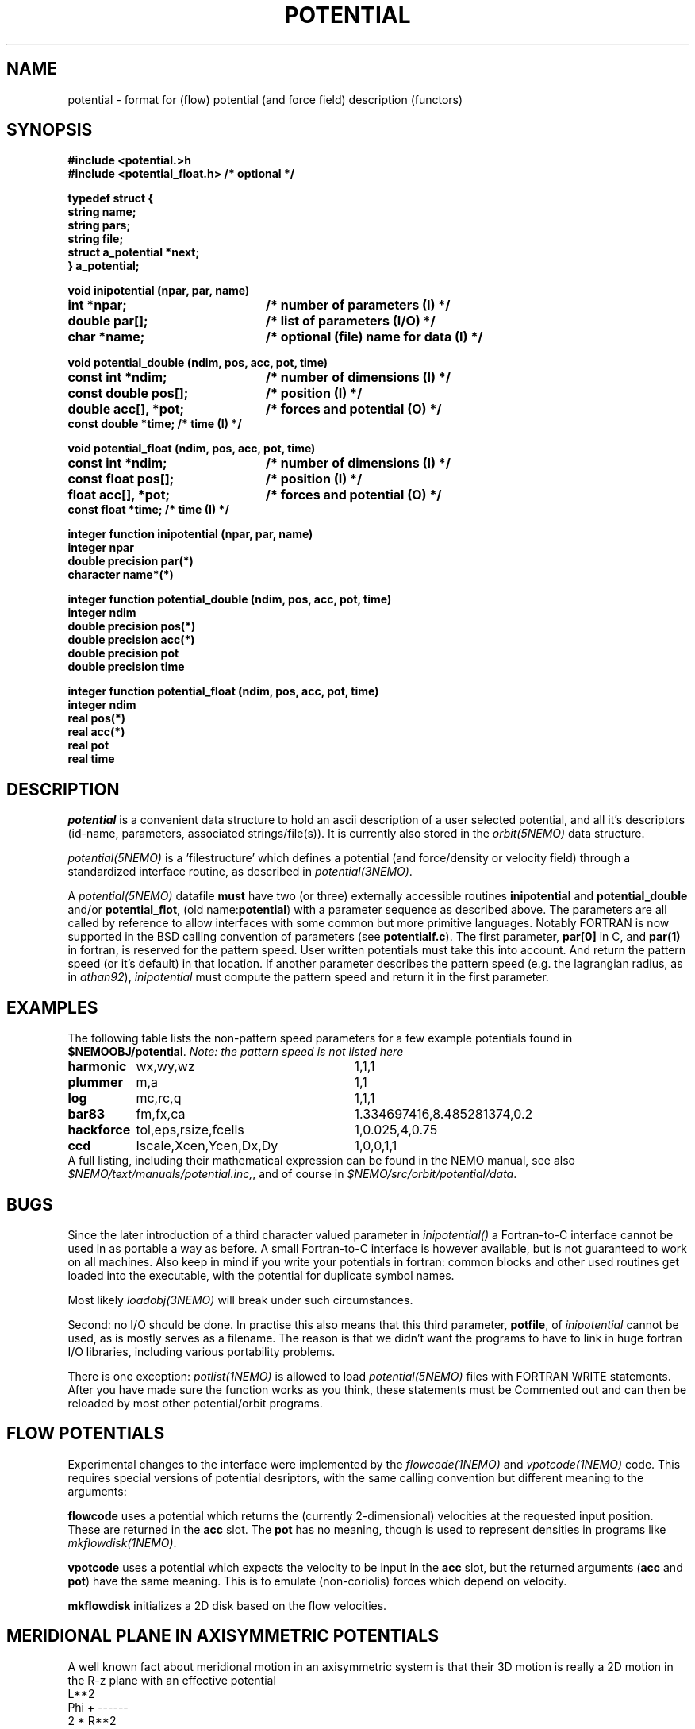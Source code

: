 .TH POTENTIAL 5NEMO "19 July 2004"
.SH NAME
potential \- format for (flow) potential (and force field) description (functors)
.SH SYNOPSIS
.nf
\fB #include <potential.>h
 #include <potential_float.h>      /* optional */

 typedef struct {
    string name;
    string pars;
    string file;
    struct a_potential *next;
 } a_potential; \fP
.PP
.ta +3i
\fBvoid inipotential (npar, par, name)\fP
.B int *npar;      	/* number of parameters (I) */
.B double par[];   	/* list of parameters (I/O) */
.B char *name;     	/* optional (file) name for data (I) */
.PP
\fBvoid potential_double (ndim, pos, acc, pot, time)\fP
.B const int *ndim;     	/* number of dimensions (I) */
.B const double pos[];  	/* position (I) */
.B double acc[], *pot;	/* forces and potential (O) */
.B const double *time;        /* time (I) */
.PP
\fBvoid potential_float (ndim, pos, acc, pot, time)\fP
.B const int *ndim;     	/* number of dimensions (I) */
.B const float pos[];  	/* position (I) */
.B float acc[], *pot;	/* forces and potential (O) */
.B const float *time;        /* time (I) */
.PP
\fBinteger function  inipotential (npar, par, name)\fP
.B integer npar
.B double precision par(*)
.B character name*(*)
.PP
\fBinteger function potential_double (ndim, pos, acc, pot, time)\fP
.B integer ndim     
.B double precision pos(*)
.B double precision acc(*) 
.B double precision pot
.B double precision time
.PP
\fBinteger function potential_float (ndim, pos, acc, pot, time)\fP
.B integer ndim     
.B real pos(*)
.B real acc(*) 
.B real pot
.B real time
.fi
.SH DESCRIPTION
\fIpotential\fP is a convenient data structure to hold an
ascii description of a user selected potential, and all it's
descriptors (id-name, parameters, associated strings/file(s)). It
is currently also stored in the \fIorbit(5NEMO)\fP data
structure.
.PP
\fIpotential(5NEMO)\fP  is a 'filestructure' which 
defines a potential (and force/density or velocity field) 
through a standardized 
interface routine, as described in \fIpotential(3NEMO)\fP.
.PP
A \fIpotential(5NEMO)\fP datafile \fBmust\fP
have two (or three) externally accessible routines 
\fBinipotential\fP and \fBpotential_double\fP and/or
\fBpotential_flot\fP, (old name:\fBpotential\fP) with a 
parameter sequence as described above. The parameters are all
called by reference to allow interfaces with some common
but more primitive languages. Notably FORTRAN is now
supported in the BSD calling convention of parameters
(see \fBpotentialf.c\fP).
The first parameter, \fBpar[0]\fP in C, and \fBpar(1)\fP in
fortran, is reserved for the pattern speed. User written potentials
must take this into account. And return the pattern speed (or it's
default) in that location. If another parameter describes the
pattern speed (e.g. the lagrangian radius, as in \fIathan92\fP), 
\fIinipotential\fP 
must compute the pattern speed and return it in the first parameter.
.SH EXAMPLES
The following table lists the non-pattern speed parameters 
for a few example potentials
found in \fB$NEMOOBJ/potential\fP. \fINote: the pattern
speed is not listed here\fP
.ta +1.5i +2.5i
.nf
\fBharmonic\fP	wx,wy,wz	1,1,1
\fBplummer\fP	m,a      	1,1
\fBlog\fP  	mc,rc,q  	1,1,1
\fBbar83\fP	fm,fx,ca	1.334697416,8.485281374,0.2
\fBhackforce\fP	tol,eps,rsize,fcells	1,0.025,4,0.75
\fBccd\fP	Iscale,Xcen,Ycen,Dx,Dy	1,0,0,1,1
.fi
A full listing, including their mathematical expression can be
found in the NEMO manual, see also \fI$NEMO/text/manuals/potential.inc,\fP,
and of course in \fI$NEMO/src/orbit/potential/data\fP.
.SH BUGS
Since the later introduction of a third character valued
parameter in \fIinipotential()\fP
a Fortran-to-C interface cannot be used in as portable a way as
before. A small Fortran-to-C interface is however available, but
is not guaranteed to work on all machines.
Also keep in mind if you write your potentials in fortran:
common blocks and other used routines get loaded into the
executable, with the potential for duplicate symbol names.

Most likely \fIloadobj(3NEMO)\fP will break under such circumstances.
.PP
Second: no I/O should be done. In practise this also means that
this third parameter, \fBpotfile\fP, of \fIinipotential\fP cannot
be used, as is mostly serves as a filename. The reason is that
we didn't want the programs to have to link in huge fortran I/O
libraries, including various portability problems. 
.PP
There is one exception: \fIpotlist(1NEMO)\fP is allowed to 
load \fIpotential(5NEMO)\fP files with FORTRAN WRITE statements.
After you have made sure the function works as you think, 
these statements must be Commented out and can then be reloaded
by most other potential/orbit programs.
.SH FLOW POTENTIALS
Experimental changes to the interface were implemented by the
\fIflowcode(1NEMO)\fP and \fIvpotcode(1NEMO)\fP code. This
requires special versions of potential desriptors, with the
same calling convention but different meaning to the arguments:
.PP
\fBflowcode\fP uses a potential which returns the (currently 2-dimensional)
velocities at the requested input position. These are returned in the
\fBacc\fP slot. The \fBpot\fP has no meaning, though is used to
represent densities in programs like \fImkflowdisk(1NEMO)\fP.
.PP
\fBvpotcode\fP uses a potential which expects the velocity to be 
input in the \fBacc\fP slot, but the returned arguments
(\fBacc\fP and \fBpot\fP) have the same meaning. This is to emulate
(non-coriolis) forces which depend on velocity.
.PP
\fBmkflowdisk\fP initializes a 2D disk based on the flow velocities.
.SH "MERIDIONAL PLANE IN AXISYMMETRIC POTENTIALS"
A well known fact about meridional motion in an axisymmetric system
is that their 3D motion is really a 2D motion in the R-z plane with
an effective potential
.nf
                      L**2
            Phi +    ------
                     2 * R**2
.fi
but unlike motion in rotating potential this requires the authors of
potentials to modify their code in something like the following:
(pos[0] is R, pos[1] is z, pos[2] is not used)
.nf
    double tmp = sqr(ang_mom/pos[0]);
    *pot += 0.5*tmp;
    acc[0] += tmp / pos[0];
.fi
.SH "ENVIRONMENT"
The environment variable \fBPOTPATH\fP can be used to search for potentials
in other than the local directory.

.SH "OTHERS"
See also the "pav" format used in the LP-VI code (Carpintero et al.  ascl1501.007)

.SH "CAVEATS"
Since the old format did not use _float or _double, there will
be some potentials with no _float support, since _double is the
default if  not present in the symbol table. For C/C++ routines
authors are recommended to either split their potential() in
a potential_double() and potential_float(), or rename
potential() to potential_double() and include <potential_float.h>
(available for NEMO 3.2.2 and above) to have _float call 
_double (the penalty for this is about 4%).
.PP
Because these potentials are implemented as simple functions, there can only
be one in use. Unlike the ones in falcON.


.SH "SEE ALSO"
get_potential(3NEMO), orbit(5NEMO), acceleration(5NEMO), manipulator(5NEMO), flowcode(1NEMO), mkflowdisk(1NEMO), vpotcode(1NEMO)
.SH "AUTHOR"
Peter Teuben
.SH "FILES"
.nf
.ta +2.5i
~/src/orbit/potential   potential.c, potential.h potentialf.c
~/text/manuals      	potential.inc (latex description)
.fi
.SH "UPDATE HISTORY"
.nf
.ta +2.0i +2.0i
13-Jul-87	V1.0: Original created	PJT
8-Apr-88	V2.0: added parameter 'name' for hackforce	PJT
13-Mar-89	V2.1: added 'name_len' in case fortran interface	PJT
9-feb-90	V3.0: added time parameter to potential()	PJT
24-may-92	V4.0: documented the new potential struct   PJT
11-oct-93	V5.0: formalized get_pattern	PJT
16-apr-96	documented 'flowcode' and 'vpotcode' deviations 	PJT
19-sep-01	documented _float/_double                        	PJT
19-nov-03	more flow documentation, added mkflowdisk	PJT
19-jul-04	promote acceleration(5)  	PJT
.fi
